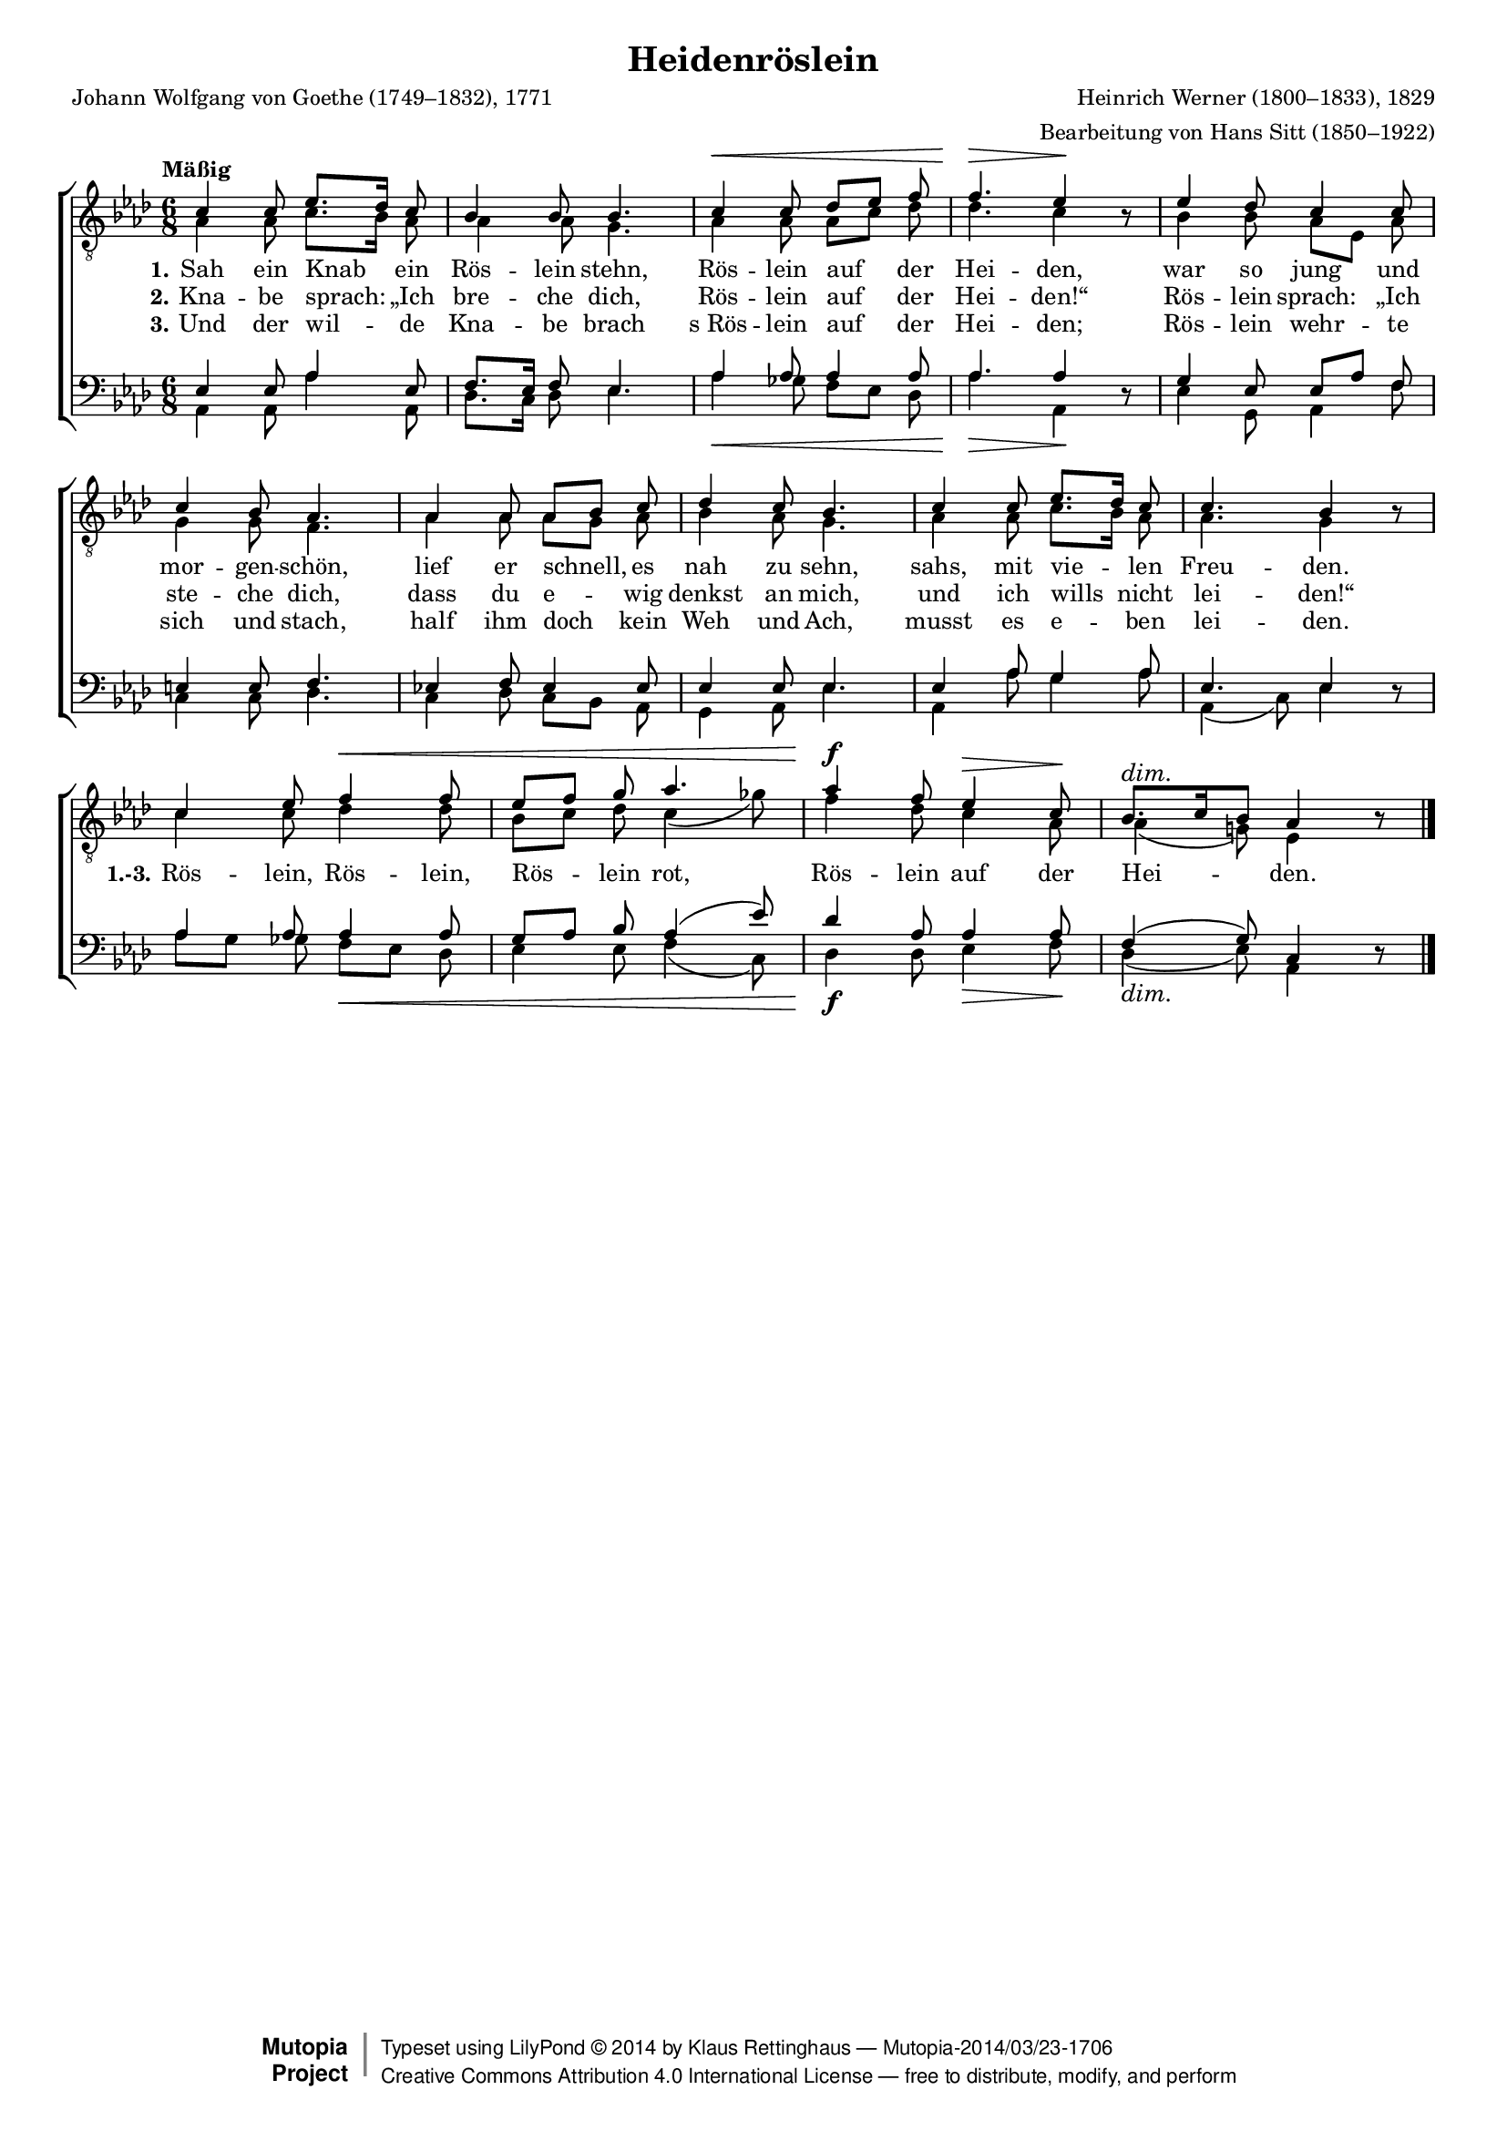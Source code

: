 #(set-global-staff-size 15.5) 

\version "2.18.0" 

global = { \key as \major \time 6/8 \tempo "Mäßig" } 

TAHeiderose = \relative as { 
\revert Rest.direction 
c4 c8 es8.[ des16] c8 
bes4 bes8 bes4. 
c4\< c8 des[ es] f 
f4.\> es4\! r8 
es4 des8 c4 c8 
c4 bes8 as4. 
as4 as8 as[ bes] c 
des4 c8 bes4. 
c4 c8 es8.[ des16] c8 
c4. bes4 r8 
c4 es8 f4\< f8 
es[ f] g as4. 
as4\f f8 es4\> c8\! 
bes8.[\dim c16 bes8] as4 r8\! 
\bar "|." 
} 

TBHeiderose = \relative as { 
as4 as8 c8.[ bes16] as8 
as4 as8 g4. 
as4 as8 as8[ c] des8 
des4. c4 s8 
bes4 bes8 as[ es] as 
g4 g8 f4. 
as4 as8 as[ g] as 
bes4 as8 g4. 
as4 as8 c8.[ bes16] as8 
as4. g4 s8 
c4 c8 des4 des8 
bes[ c] des c4( ges'8) 
f4 des8 c4 as8 
as4( g!8) es4 s8 
\bar "|." 
} 

BAHeiderose = \relative as { 
es4 es8 as4 es8 
f8.[ es16] f8 es4. 
as4 as8 as4 as8 
as4. as4 s8  
g4 es8 es[ as] f 
e4 e8 f4. 
es!4 f8 es4 es8 
es4 es8 es4. 
es4 as8 g4 as8 
es4. es4 s8 
as4 as8 as4 as8 
g[ as] bes as4( es'8) 
des4 as8 as4 as8 
f4( g8) c,4 s8  
\bar "|." 
} 

BBHeiderose = \relative as, { 
\revert Rest.direction 
as4 as8 as'4 as,8 
des8.[ c16] des8 es4. 
as4\< ges8 f[ es] des 
as'4.\> as,4\! r8 
es'4 g,8 as4 f'8 
c4 c8 des4. 
c4 des8 c[ bes] as 
g4 as8 es'4. 
as,4 as'8 g4 as8 as,4( c8) es4 r8 
as8[ g] ges f[\< es] des 
es4 es8 f4( c8) 
des4\f des8 es4\> f8\! 
des4(\dim es8) as,4 r8\! 
\bar "|." 
} 


LHeideroseA = \lyricmode { 
\set stanza = "1." 
Sah ein Knab ein Rös -- lein stehn, Rös -- lein auf der Hei -- den, 
war so jung und mor -- gen -- schön, 
lief er schnell, es nah zu sehn, sahs, mit vie -- len Freu -- den. 
%Rös -- lein, Rös -- lein, Rös -- lein rot, 
%Rös -- lein auf der Hei -- den.
} 

LHeideroseB = \lyricmode { 
\set stanza = "2." 
Kna -- be sprach: „Ich bre -- che dich, 
Rös -- lein auf der Hei -- den!“ 
Rös -- lein sprach: „Ich ste -- che dich, 
dass du e -- wig denkst an mich, 
und ich wills nicht lei -- den!“ 
\set stanza = "1.-3." 
Rös -- lein, Rös -- lein, Rös -- lein rot, 
Rös -- lein auf der Hei -- den.
} 

LHeideroseC = \lyricmode { 
\set stanza = "3." 
Und der wil -- de Kna -- be brach 
s_Rös -- lein auf der Hei -- den; 
Rös -- lein wehr -- te sich und stach, 
half ihm doch kein Weh und Ach, 
musst es e -- ben lei -- den.
%Rös -- lein, Rös -- lein, Rös -- lein rot, 
%Rös -- lein auf der Hei -- den.
} 

%--------------------

\header { 
 kaisernumber = "566" 
 comment = "" 
 footnote = "" 
 
 title = "Heidenröslein" 
 subtitle = "" 
 composer = "Heinrich Werner (1800–1833), 1829" 
 opus = "" 
 arranger = "Bearbeitung von Hans Sitt (1850–1922)" 
 poet = "Johann Wolfgang von Goethe (1749–1832), 1771" 
 
 mutopiatitle = "Heidenröslein" 
 mutopiacomposer = "WernerH" 
 mutopiapoet = "J. W. von Goethe (1749–1832)" 
 mutopiaopus = "" 
 mutopiainstrument = "Choir (SATB)" 
 date = "1829" 
 source = "Leipzig : C. F. Peters, 1915" 
 style = "Romantic" 
 license = "Creative Commons Attribution 4.0" 
 maintainer = "Klaus Rettinghaus" 
 lastupdated = "2014/March/01" 
 
 footer = "Mutopia-2014/03/23-1706"
 copyright =  \markup { \override #'(baseline-skip . 0 ) \right-column { \sans \bold \with-url #"http://www.MutopiaProject.org" { \abs-fontsize #9  "Mutopia " \concat{ \abs-fontsize #12 \with-color #white \char ##x01C0 \abs-fontsize #9 "Project " } } } \override #'(baseline-skip . 0 ) \center-column { \abs-fontsize #12 \with-color #grey \bold { \char ##x01C0 \char ##x01C0 } } \override #'(baseline-skip . 0 ) \column { \abs-fontsize #8 \sans \concat { " Typeset using " \with-url #"http://www.lilypond.org" "LilyPond " \char ##x00A9 " " 2014 " by " \maintainer " " \char ##x2014 " " \footer } \concat { \concat { \abs-fontsize #8 \sans { " " \with-url #"http://creativecommons.org/licenses/by/4.0/" "Creative Commons Attribution 4.0 International License " \char ##x2014 " free to distribute, modify, and perform" } } \abs-fontsize #13 \with-color #white \char ##x01C0 } } }
 tagline = ##f
} 

\score {
{
\context ChoirStaff 
	<< 
	\context Staff = TenorStaff 
	<< 
	\accidentalStyle voice 
	\set Staff.midiInstrument = "voice oohs" 
			\clef "G_8" 
			\context Voice = TenorA { \voiceOne 
				<< 
				\autoBeamOff 
				\dynamicUp 
				\global \TAHeiderose 
				>> } 
			\context Voice = TenorB { \voiceTwo 
 				<< 
				\autoBeamOff 
				\global \TBHeiderose 
				>> } 
			>> 
	\context Lyrics = verseone 
	\context Lyrics = versetwo 
	\context Lyrics = versethree 
	\context Staff = BassStaff 
	<< 
	\accidentalStyle voice 
	\set Staff.midiInstrument = "voice oohs" 
			\clef "F" 
			\context Voice = BassA { \voiceOne 
				<< 
				\autoBeamOff 
				\dynamicUp 
				\global \BAHeiderose 
				>> } 
			\context Voice = BassB { \voiceTwo 
				<< 
				\autoBeamOff 
				\dynamicDown 
				\global \BBHeiderose 
				>> } 
		>> 
	\context Lyrics = verseone \lyricsto TenorA \LHeideroseA 
	\context Lyrics = versetwo \lyricsto TenorA \LHeideroseB 
	\context Lyrics = versethree \lyricsto TenorA \LHeideroseC 
	>> 
}

\layout {
indent = 0.0\cm
\context {\Score 
\remove "Bar_number_engraver"
\override DynamicTextSpanner.style = #'none 
\override BreathingSign.text = #(make-musicglyph-markup "scripts.rvarcomma") 
}
}

\midi {
\tempo 4.=52
}

}
